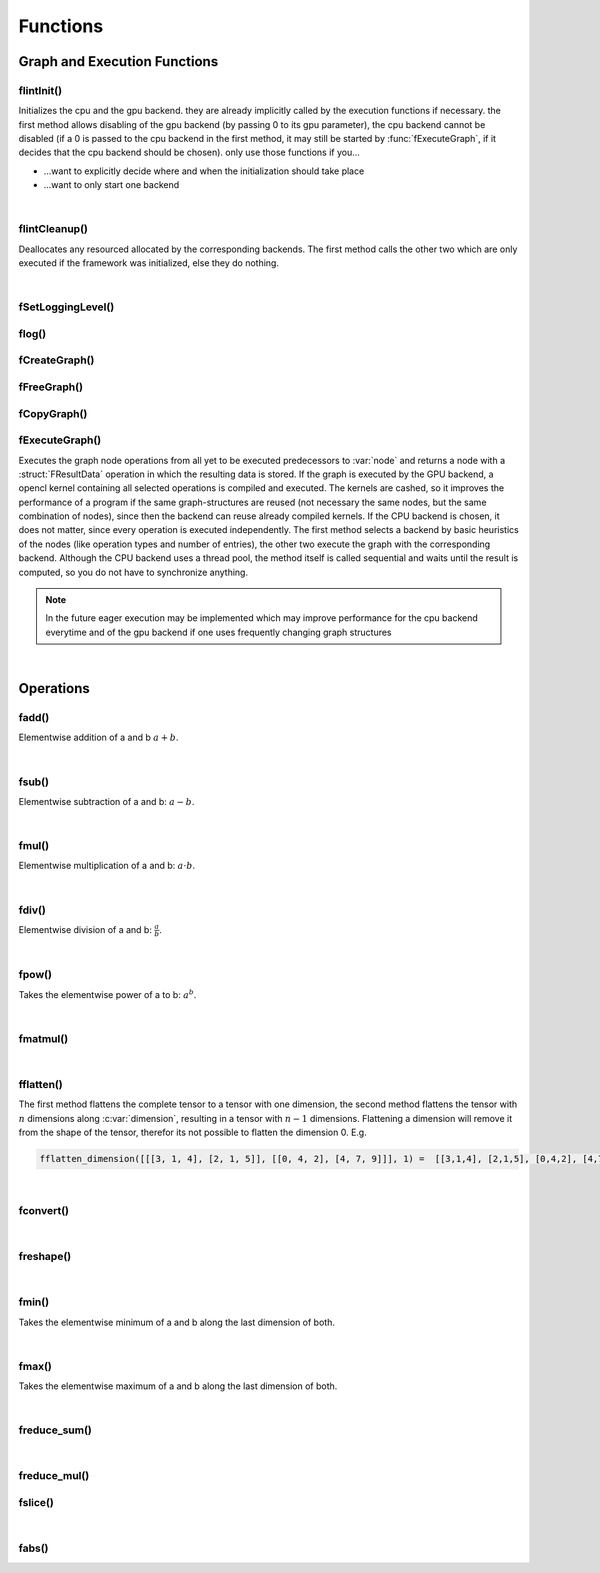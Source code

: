 *********
Functions
*********

.. default-domain:: c

Graph and Execution Functions 
^^^^^^^^^^^^^^^^^^^^^^^^^^^^^
flintInit()
"""""""""""

.. c:function:: void flintInit(int cpu, int gpu)

   :param cpu: 1 if the cpu backend should be initialized, 0 if not
   :param gpu: 1 if the gpu backend should be initialized, 0 if not.

.. c:function:: void flintInit_cpu()
.. c:function:: void flintInit_gpu()

Initializes the cpu and the gpu backend. they are already implicitly called by the execution functions if necessary.
the first method allows disabling of the gpu backend (by passing 0 to its gpu parameter), the cpu backend cannot be
disabled (if a 0 is passed to the cpu backend in the first method, it may still be started by :func:`fExecuteGraph`, if it decides 
that the cpu backend should be chosen). only use those functions if you...

* ...want to explicitly decide where and when the initialization should take place
* ...want to only start one backend

|

flintCleanup()
""""""""""""""

.. c:function:: void flintCleanup()
.. c:function:: void flintCleanup_cpu()
.. c:function:: void flintCleanup_gpu()

Deallocates any resourced allocated by the corresponding backends. 
The first method calls the other two which are only executed if the framework was
initialized, else they do nothing.

|

fSetLoggingLevel()
""""""""""""""""""

.. c:function:: void fSetLoggingLevel(int level)

  :param level: Logging level, between 0 and 4
   
  Sets the logging level of the framework. Adjust this for debugging purposes, or if you release software in which Flint is contained.


  .. seealso::

    :func:`flog`, :enum:`FLogType`   

  Levels:

  * 0: No logging
  * 1: Only :var:`F_ERROR`
  * 2: Logging level 1 + :var:`F_WARNING` (should be used for production)
  * 3: Logging level 2 + :var:`F_INFO` (for developement)
  * 4: Logging level 3 + :var:`F_VERBOSE` (for library developement)
  * 5: Logging level 4 + :var:`F_DEBUG` (when a bug in the library has been found)

flog()
""""""

.. c:function:: void flog(FLogType type, const char* msg)

  Logs a :var:`NULL` terminated string with the given logging level 


fCreateGraph()
"""""""""""""""
.. c:function:: FGraphNode* fCreateGraph(const void* data, const int num_entries, const FType data_type, const size_t* shape, const int dimensions)

  :param data: pointer to the flattened data array that should be loaded into the node 
  :param num_entries: the number of elements (NOT BYTES!) that should be loaded
  :param data_type: the datatype of :var:`data`
  :param shape: an array of size :var:`dimensions`, each entry describing the size of the corresponding dimension. Make sure, :var:`data` 
    is at least as large as the product of all entries in :var:`shape`
  :param dimensions: the number of dimensions

  Creates a Graph with a single store instruction, the data is copied to intern
  memory, so after return of the function, :var:`data` does not have to stay valid. :var:`shape` is copied as well. 

fFreeGraph()
""""""""""""
.. c:function:: void fFreeGraph(FGraphNode* graph)

  :param graph: the graph data that should be released

  Decrements :member:`FGraphNode.reference_counter` of :var:`graph` and deallocates the node and its corresponding data, if the counter becomes 0.
  If the node is deallocated, the same process is repeated with its predecessors.
  So you can safely connect nodes multiple times and have only to free the leaf nodes (i.e. the results), without caring about
  cross-reference, since thouse are handles by the reference counting system.

fCopyGraph()
""""""""""""
.. c:function:: FGraphNode *fCopyGraph(const FGraphNode* graph)

  Copies the graph node, the corresponding operation and additional data and the predecessors (their :member:`FGraphNode.reference_counter` is incremented)

fExecuteGraph()
""""""""""""""""
.. c:function:: FGraphNode* fExecuteGraph(FGraphNode* node)
.. c:function:: FGraphNode* fExecuteGraph_cpu(FGraphNode* node)
.. c:function:: FGraphNode* fExecuteGraph_gpu(FGraphNode* node)

Executes the graph node operations from all yet to be executed predecessors to :var:`node` and returns a node with a :struct:`FResultData` operation
in which the resulting data is stored.
If the graph is executed by the GPU backend, a opencl kernel containing all selected operations is compiled and executed. The kernels are cashed, so it improves the performance
of a program if the same graph-structures are reused (not necessary the same nodes, but the same combination of nodes), since then the backend can 
reuse already compiled kernels. If the CPU backend is chosen, it does not matter, since every operation is executed independently.
The first method selects a backend by basic heuristics of the nodes (like operation types and number of entries), the other two execute the graph with the corresponding backend.
Although the CPU backend uses a thread pool, the method itself is called sequential and waits until the result is computed, so you do not have to synchronize anything.

.. note:: In the future eager execution may be implemented which may improve performance for the cpu backend everytime and of the gpu backend if one uses frequently changing graph structures

|

Operations
^^^^^^^^^^
fadd()
""""""
.. c:function:: FGraphNode *fadd_g(FGraphNode* a, FGraphNode* b)
.. c:function:: FGraphNode *fadd_ci(FGraphNode* a, const int b)
.. c:function:: FGraphNode *fadd_cl(FGraphNode* a, const long b)
.. c:function:: FGraphNode *fadd_cf(FGraphNode* a, const float b)
.. c:function:: FGraphNode *fadd_cd(FGraphNode* a, const double b)

Elementwise addition of a and b :math:`a+b`.

|

fsub()
""""""
.. c:function:: FGraphNode *fsub_g(FGraphNode* a, FGraphNode* b)
.. c:function:: FGraphNode *fsub_ci(FGraphNode* a, const int b)
.. c:function:: FGraphNode *fsub_cl(FGraphNode* a, const long b)
.. c:function:: FGraphNode *fsub_cf(FGraphNode* a, const float b)
.. c:function:: FGraphNode *fsub_cd(FGraphNode* a, const double b)

Elementwise subtraction of a and b: :math:`a-b`.

|

fmul()
""""""
.. c:function:: FGraphNode *fmul_g(FGraphNode* a, FGraphNode* b)
.. c:function:: FGraphNode *fmul_ci(FGraphNode* a, const int b)
.. c:function:: FGraphNode *fmul_cl(FGraphNode* a, const long b)
.. c:function:: FGraphNode *fmul_cf(FGraphNode* a, const float b)
.. c:function:: FGraphNode *fmul_cd(FGraphNode* a, const double b)

Elementwise multiplication of a and b: :math:`a\cdot b`.

|

fdiv()
""""""
.. c:function:: FGraphNode *fdiv_g(FGraphNode* a, FGraphNode* b)
.. c:function:: FGraphNode *fdiv_ci(FGraphNode* a, const int b)
.. c:function:: FGraphNode *fdiv_cl(FGraphNode* a, const long b)
.. c:function:: FGraphNode *fdiv_cf(FGraphNode* a, const float b)
.. c:function:: FGraphNode *fdiv_cd(FGraphNode* a, const double b)

Elementwise division of a and b: :math:`\frac{a}{b}`.

|

fpow()
""""""
.. c:function:: FGraphNode *fpow_g(FGraphNode* a, FGraphNode* b)
.. c:function:: FGraphNode *fpow_ci(FGraphNode* a, const int b)
.. c:function:: FGraphNode *fpow_cl(FGraphNode* a, const long b)
.. c:function:: FGraphNode *fpow_cf(FGraphNode* a, const float b)
.. c:function:: FGraphNode *fpow_cd(FGraphNode* a, const double b)

Takes the elementwise power of a to b: :math:`a^b`.

|

fmatmul()
"""""""""
.. c:function:: FGraphNode *fmatmul(FGraphNode** a, FGraphNode** b)

  Carries out matrix multiplication on the last two dimensions of the tensors. E.g. a matrix multiplication of two tensors with shapes 
  (64, 32, 16) and (16, 24) will yield a tensor with shape (64, 32, 24). Since for one entry of the tensor multiple other previous entries are 
  needed, the operand tensors need to be executed first. Therefor the method will implicitly (or eagerly) execute the two parameter nodes if their
  data is not allready present, the given pointers will be overwritten with the results. 

|

fflatten()
""""""""""
.. c:function:: FGraphNode* fflatten(FGraphNode* a)
.. c:function:: FGraphNode* fflatten_dimension(FGraphNode* a, int dimension)

The first method flattens the complete tensor to a tensor with one dimension, the second method flattens the tensor with :math:`n` dimensions 
along :c:var:`dimension`, resulting in a tensor with :math:`n-1` dimensions. Flattening a dimension will remove it from the shape of the tensor, therefor its 
not possible to flatten the dimension 0. E.g.

.. code-block:: python

  fflatten_dimension([[[3, 1, 4], [2, 1, 5]], [[0, 4, 2], [4, 7, 9]]], 1) =  [[3,1,4], [2,1,5], [0,4,2], [4,7,9]]

|

fconvert()
""""""""""
.. c:function:: FGraphNode* fconvert(FGraphNode* a, FType newtype)

  Converts the data of :var:`a` to the type given by :var:`newtype`

|

freshape()
""""""""""
.. c:function:: FGraphNode* freshape(FGraphNode* a, size_t* newshape, int dimensions)

  :param a: the operand 
  :param newshape: array of length :var:`dimensions`, representing the new shape for each dimension
  :param dimensions: number of dimensions 

  Reshapes the underlying data of the tensor to the new shape. The product of each dimension of the new shape must be the same as the product 
  of the dimensions of the previous shape (i.e. it must describe the same number of entries of the tensor).

|

fmin()
""""""
.. c:function:: FGraphNode* fmin_g(FGraphNode* a, FGraphNode* b)
.. c:function:: FGraphNode* fmin_ci(FGraphNode* a, const int b)
.. c:function:: FGraphNode* fmin_cl(FGraphNode* a, const long b)
.. c:function:: FGraphNode* fmin_cf(FGraphNode* a, const float b)
.. c:function:: FGraphNode* fmin_cd(FGraphNode* a, const double b)

Takes the elementwise minimum of a and b along the last dimension of both.

|

fmax()
""""""
.. c:function:: FGraphNode* fmax_g(FGraphNode* a, FGraphNode* b)
.. c:function:: FGraphNode* fmax_ci(FGraphNode* a, const int b)
.. c:function:: FGraphNode* fmax_cl(FGraphNode* a, const long b)
.. c:function:: FGraphNode* fmax_cf(FGraphNode* a, const float b)
.. c:function:: FGraphNode* fmax_cd(FGraphNode* a, const double b)

Takes the elementwise maximum of a and b along the last dimension of both.

|

freduce_sum()
"""""""""""""
.. c:function:: FGraphNode* freduce_sum(FGraphNode** a, const int dimension)

  Reduces one dimension of the tensor by additive folding e.g.

  .. code-block:: python

    freduce_sum([[1,2,3], [4,5,6]], 0) = [5,7,9]

    freduce_sum([[1,2,3], [4,5,6]], 1) = [6,15]

  The results of the predecessor node must be available; to
  ensure that the method may execute the parameter node. The corresponding
  result node is then stored in the memory pointed to by :var:`a`.

|

freduce_mul()
"""""""""""""

.. c:function:: FGraphNode* freduce_mul(FGraphNode** a, const int dimension)

  Reduces one dimension of the tensor by multiplicative folding e.g.

  .. code-block:: python

    freduce_mul([[1,2,3], [4,5,6]], 0) = [4,10,18]

    freduce_mul([[1,2,3], [4,5,6]], 1) = [6, 120]

  The results of the predecessor node must be available; to
  ensure that the method may execute the parameter node. The corresponding
  result node is then stored in the memory pointed to by :var:`a`.

fslice()
""""""""

.. c:function:: FGraphNode* fslice(FGraphNode* a, const long* start, const long* end)

  Selects a slice of the tensor with a dimension wise start and end index. 
  :var:`start` and :var:`end` are arrays with as many entries 
  as the tensor has dimensions. They may contain negative values, which are then subtracted from the end of the tensor (e.g. -1 means the last element).
  :var:`start` is inclusive and describes the start index of the selection per dimension and :var:`end` describes the end index per dimension and is inclusive as well.


.. c:function:: FGraphNode* fslice_step(FGraphNode* a, const long* start, const long* end, const long* step)

  Selects a slice of the tensor with a dimension wise start index, end index and step size. 
  :var:`start`, :var:`end` and :var:`step` are arrays with as many entries 
  as the tensor has dimensions. :var:`start` and :var:`end` may contain negative values, 
  which are then subtracted from the end of the tensor (e.g. -1 means the last element).
  :var:`start` is inclusive and describes the start index of the selection per dimension and :var:`end` 
  describes the end index per dimension and is inclusive as well. :var:`step` contains the per dimension step size (2 meaning every second element will be selected etc.)
  and may be negative as well, which reverses the traversal order (the first elements are selected as the last ones). 
  For a negative step size, :var:`start` > :var:`end` must hold (for a positive of course :var:`end` > :var:`start`) for each dimension.

|

fabs()
""""""

.. c:function:: FGraphNode* fabs_g(FGraphNode* a)
